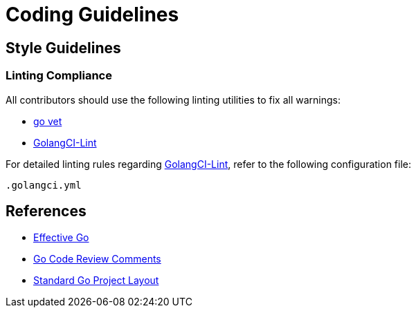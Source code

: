 

= Coding Guidelines

== Style Guidelines

=== Linting Compliance

All contributors should use the following linting utilities to fix all warnings:

- https://golang.org/cmd/vet/[go vet]
- https://github.com/golangci/golangci-lint[GolangCI-Lint]

For detailed linting rules regarding https://github.com/golangci/golangci-lint[GolangCI-Lint], refer to the following configuration file:

```
.golangci.yml
```

== References

- https://golang.org/doc/effective_go.html#interface-names[Effective Go]
- https://github.com/golang/go/wiki/CodeReviewComments[Go Code Review Comments]
- https://github.com/golang-standards/project-layout[Standard Go Project Layout]